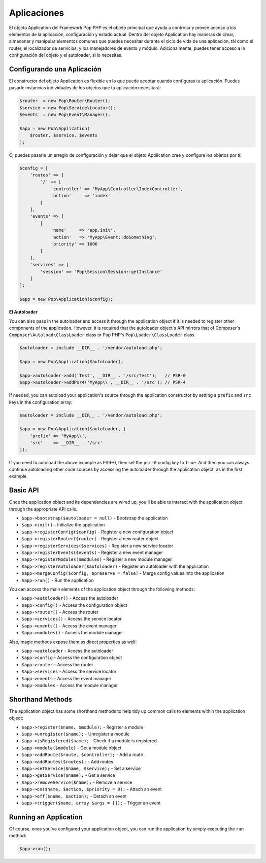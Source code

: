 Aplicaciones
============

El objeto Application del Framework Pop PHP es el objeto principal que ayuda a controlar y provee
acceso a los elementos de la aplicación, configuración y estado actual. Dentro del objeto Application
hay maneras de crear, almacenar y manipular elementos comunes que puedes necesitar durante el ciclo
de vida de una aplicación, tál como el router, el localizador de servicios, y los manejadores de evento
y módulo. Adicionalmente, puedes tener acceso a la configuración del objeto y el autoloader, si lo
necesitas.

Configurando una Aplicación
--------------------------

El constructor del objeto Application es flexible en lo que puede aceptar cuando configuras tu
aplicación. Puedes pasarle instancias individuales de los objetos que tu aplicación necesitará:

.. code-block:: php

    $router  = new Pop\Router\Router();
    $service = new Pop\Service\Locator();
    $events  = new Pop\Event\Manager();

    $app = new Pop\Application(
        $router, $service, $events
    );

Ó, puedes pasarle un arreglo de configuración y dejar que el objeto Application cree y configure
los objetos por tí:

.. code-block:: php

    $config = [
        'routes' => [
            '/' => [
                'controller' => 'MyApp\Controller\IndexController',
                'action'     => 'index'
            ]
        ],
        'events' => [
            [
                'name'     => 'app.init',
                'action'   => 'MyApp\Event::doSomething',
                'priority' => 1000
            ]
        ],
        'services' => [
            'session' => 'Pop\Session\Session::getInstance'
        ]
    ];

    $app = new Pop\Application($config);

**El Autoloader**

You can also pass in the autoloader and access it through the application object if it is
needed to register other components of the application. However, it is required that the
autoloader object's API mirrors that of Composer's ``Composer\Autoload\ClassLoader`` class
or Pop PHP's ``Pop\Loader\ClassLoader`` class.

.. code-block:: php

    $autoloader = include __DIR__ . '/vendor/autoload.php';

    $app = new Pop\Application($autoloader);

    $app->autoloader->add('Test', __DIR__ . '/src/Test');   // PSR-0
    $app->autoloader->addPsr4('MyApp\\', __DIR__ . '/src'); // PSR-4


If needed, you can autoload your application's source through the application constructor
by setting a ``prefix`` and ``src`` keys in the configuration array:

.. code-block:: php

    $autoloader = include __DIR__ . '/vendor/autoload.php';

    $app = new Pop\Application($autoloader, [
        'prefix' => 'MyApp\\',
        'src'    => __DIR__ . '/src'
    ]);

If you need to autoload the above example as PSR-0, then set the ``psr-0`` config key to ``true``.
And then you can always continue autoloading other code sources by accessing the autoloader
through the application object, as in the first example.

Basic API
---------

Once the application object and its dependencies are wired up, you'll be able to interact
with the application object through the appropriate API calls.

* ``$app->bootstrap($autoloader = null)`` - Bootstrap the application
* ``$app->init()`` - Initialize the application
* ``$app->registerConfig($config)`` - Register a new configuration object
* ``$app->registerRouter($router)`` - Register a new router object
* ``$app->registerServices($services)`` - Register a new service locator
* ``$app->registerEvents($events)`` - Register a new event manager
* ``$app->registerModules($modules)`` - Register a new module manager
* ``$app->registerAutoloader($autoloader)`` - Register an autoloader with the application
* ``$app->mergeConfig($config, $preserve = false)`` - Merge config values into the application
* ``$app->run()`` - Run the application

You can access the main elements of the application object through the following methods:

* ``$app->autoloader()`` - Access the autoloader
* ``$app->config()`` - Access the configuration object
* ``$app->router()`` - Access the router
* ``$app->services()`` - Access the service locator
* ``$app->events()`` - Access the event manager
* ``$app->modules()`` - Access the module manager

Also, magic methods expose them as direct properties as well:

* ``$app->autoloader`` - Access the autoloader
* ``$app->config`` - Access the configuration object
* ``$app->router`` - Access the router
* ``$app->services`` - Access the service locator
* ``$app->events`` - Access the event manager
* ``$app->modules`` - Access the module manager

Shorthand Methods
-----------------

The application object has some shorthand methods to help tidy up common calls to elements
within the application object:

* ``$app->register($name, $module);`` - Register a module
* ``$app->unregister($name);`` - Unregister a module
* ``$app->isRegistered($name);`` - Check if a module is registered
* ``$app->module($module)`` - Get a module object
* ``$app->addRoute($route, $controller);`` - Add a route
* ``$app->addRoutes($routes);`` - Add routes
* ``$app->setService($name, $service);`` - Set a service
* ``$app->getService($name);`` - Get a service
* ``$app->removeService($name);`` - Remove a service
* ``$app->on($name, $action, $priority = 0);`` - Attach an event
* ``$app->off($name, $action);`` - Detach an event
* ``$app->trigger($name, array $args = []);`` - Trigger an event

Running an Application
----------------------

Of course, once you've configured your application object, you can run the application
by simply executing the ``run`` method:

.. code-block:: php

    $app->run();
